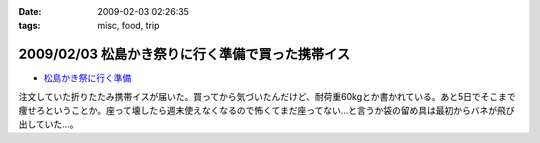 :date: 2009-02-03 02:26:35
:tags: misc, food, trip

=================================================
2009/02/03 松島かき祭りに行く準備で買った携帯イス
=================================================

* `松島かき祭に行く準備`_

注文していた折りたたみ携帯イスが届いた。買ってから気づいたんだけど、耐荷重60kgとか書かれている。あと5日でそこまで痩せろということか。座って壊したら週末使えなくなるので怖くてまだ座ってない...と言うか袋の留め具は最初からバネが飛び出していた...。


.. _`松島かき祭に行く準備`: http://www.freia.jp/taka/blog/619


.. :extend type: text/html
.. :extend:

